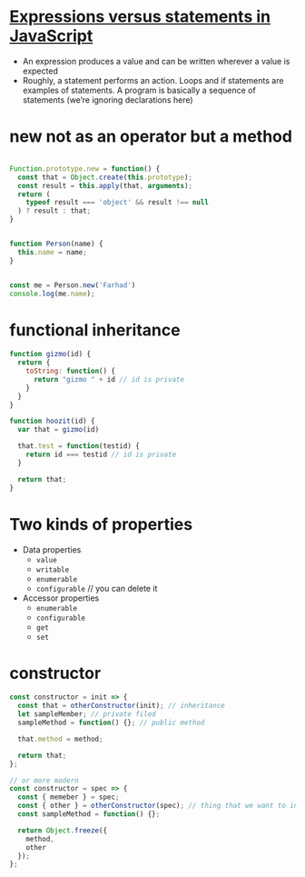 * [[http://2ality.com/2012/09/expressions-vs-statements.html][Expressions versus statements in JavaScript]]
  - An expression produces a value and can be written wherever a value is expected
  - Roughly, a statement performs an action. Loops and if statements
    are examples of statements. A program is basically a sequence of
    statements (we’re ignoring declarations here)
* new not as an operator but a method
    #+BEGIN_SRC javascript

    Function.prototype.new = function() {
      const that = Object.create(this.prototype);
      const result = this.apply(that, arguments);
      return (
        typeof result === 'object' && result !== null
      ) ? result : that;
    }


    function Person(name) {
      this.name = name;
    }


    const me = Person.new('Farhad')
    console.log(me.name);

    #+END_SRC
* functional inheritance
    #+BEGIN_SRC js
      function gizmo(id) {
        return {
          toString: function() {
            return "gizmo " + id // id is private
          }
        }
      }

      function hoozit(id) {
        var that = gizmo(id)

        that.test = function(testid) {
          return id === testid // id is private
        }

        return that;
      }
    #+END_SRC
* Two kinds of properties
  - Data properties
    + =value=
    + =writable=
    + =enumerable=
    + =configurable= // you can delete it
  - Accessor properties
    + =enumerable=
    + =configurable=
    + =get=
    + =set=

* constructor

#+BEGIN_SRC javascript
  const constructor = init => {
    const that = otherConstructor(init); // inheritance
    let sampleMember; // private filed
    sampleMethod = function() {}; // public method

    that.method = method;

    return that;
  };

  // or more modern
  const constructor = spec => {
    const { memeber } = spec;
    const { other } = otherConstructor(spec); // thing that we want to inherit from, also solving banana problem
    const sampleMethod = function() {};

    return Object.freeze({
      method,
      other
    });
  };

#+END_SRC
